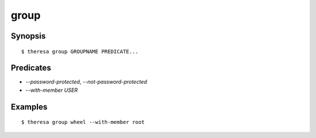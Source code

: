 group
=====

Synopsis
********

::

  $ theresa group GROUPNAME PREDICATE...


Predicates
**********

* `--password-protected`, `--not-password-protected`
* `--with-member USER`


Examples
********

::

  $ theresa group wheel --with-member root

